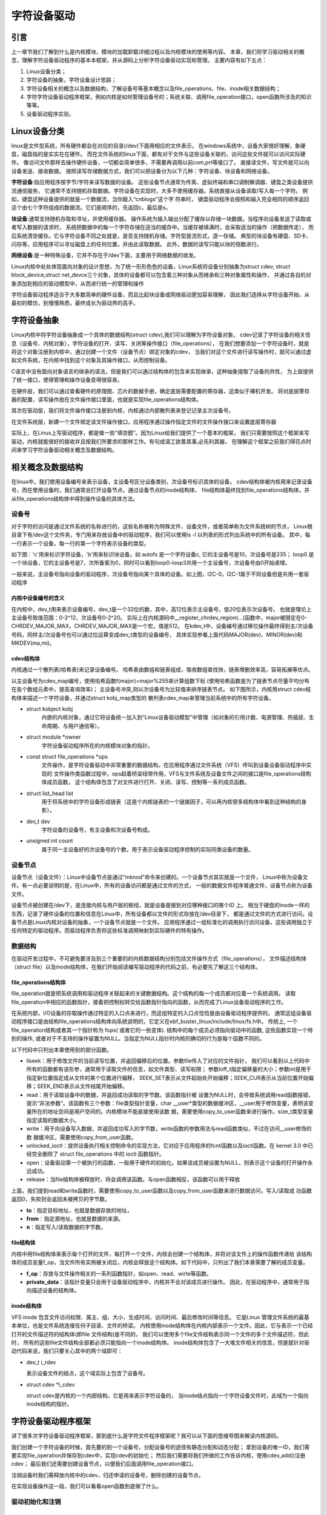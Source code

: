 .. vim: syntax=rst

字符设备驱动
==============================

引言
~~~~~~~~~~~~~~~~~~~~~~~~~~~~~~
上一章节我们了解到什么是内核模块，模块的加载\卸载详细过程以及内核模块的使用等内容。
本章，我们将学习驱动相关的概念，理解字符设备驱动程序的基本本框架，并从源码上分析字符设备驱动实现和管理。
主要内容有如下五点：

1. Linux设备分类；
2. 字符设备的抽象，字符设备设计思路；
3. 字符设备相关的概念以及数据结构，了解设备号等基本概念以及file_operations、file、inode相关数据结构；
4. 字符字符设备驱动程序框架，例如内核是如何管理设备号的；系统关联、调用file_operation接口，open函数所涉及的知识等等。
5. 设备驱动程序实验。



Linux设备分类
~~~~~~~~~~~~~~~~~~~~~~~~~~~~~~
linux是文件型系统，所有硬件都会在对应的目录(/dev)下面用相应的文件表示。
在windows系统中，设备大家很好理解，象硬盘，磁盘指的是实实在在硬件。
而在文件系统的linux下面，都有对于文件与这些设备关联的，访问这些文件就可以访问实际硬件。
像访问文件那样去操作硬件设备，一切都会简单很多，不需要再调用以前com,prt等接口了。
直接读文件，写文件就可以向设备发送、接收数据。 
按照读写存储数据方式，我们可以把设备分为以下几种：字符设备、块设备和网络设备。

**字符设备**:指应用程序按字节/字符来读写数据的设备。
这些设备节点通常为传真、虚拟终端和串口调制解调器、键盘之类设备提供流通信服务，
它通常不支持随机存取数据。字符设备在实现时，大多不使用缓存器。系统直接从设备读取/写入每一个字符。
例如，键盘这种设备提供的就是一个数据流，当你敲入“cnblogs”这个字 符串时，
键盘驱动程序会按照和输入完全相同的顺序返回这个由七个字符组成的数据流。它们是顺序的，先返回c，最后是s。

**块设备**:通常支持随机存取和寻址，并使用缓存器。
操作系统为输入输出分配了缓存以存储一块数据。当程序向设备发送了读取或者写入数据的请求时，
系统把数据中的每一个字符存储在适当的缓存中。当缓存被填满时，会采取适当的操作（把数据传走），
而后系统清空缓存。它与字符设备不同之处就是，是否支持随机存储。字符型是流形式，逐一存储。
典型的块设备有硬盘、SD卡、闪存等，应用程序可以寻址磁盘上的任何位置，并由此读取数据。
此外，数据的读写只能以块的倍数进行。

**网络设备**:是一种特殊设备，它并不存在于/dev下面，主要用于网络数据的收发。

Linux内核中处处体现面向对象的设计思想，为了统一形形色色的设备，Linux系统将设备分别抽象为struct cdev,
struct block_device,struct net_devce三个对象，具体的设备都可以包含着三种对象从而继承和三种对象属性和操作，
并通过各自的对象添加到相应的驱动模型中，从而进行统一的管理和操作

字符设备驱动程序适合于大多数简单的硬件设备，而且比起块设备或网络驱动更加容易理解，
因此我们选择从字符设备开始，从最初的模仿，到慢慢熟悉，最终成长为驱动界的高手。



字符设备抽象
~~~~~~~~~~~~~~~~~~~~~~~~~~~~~~
Linux内核中将字符设备抽象成一个具体的数据结构(struct cdev),我们可以理解为字符设备对象，
cdev记录了字符设备的相关信息（设备号、内核对象），字符设备的打开、读写、关闭等操作接口（file_operations），
在我们想要添加一个字符设备时，就是将这个对象注册到内核中，通过创建一个文件（设备节点）绑定对象的cdev，
当我们对这个文件进行读写操作时，就可以通过虚拟文件系统，在内核中找到这个对象及其操作接口，从而控制设备。

C语言中没有面向对象语言的继承的语法，但是我们可以通过结构体的包含来实现继承，这种抽象提取了设备的共性，
为上层提供了统一接口，使得管理和操作设备变得很容易。

.. image:: media/characprog004.png
   :align: center
   :name: device_number

在硬件层，我们可以通过查看硬件的原理图、芯片的数据手册，确定底层需要配置的寄存器，这类似于裸机开发。
将对底层寄存器的配置，读写操作放在文件操作接口里面，也就是实现file_operations结构体。

其次在驱动层，我们将文件操作接口注册到内核，内核通过内部散列表来登记记录主次设备号。

在文件系统层，新建一个文件绑定该文件操作接口，应用程序通过操作指定文件的文件操作接口来设置底层寄存器

实际上，在Linux上写驱动程序，都是做一些“填空题”。因为Linux给我们提供了一个基本的框架，
我们只需要按照这个框架来写驱动，内核就能很好的接收并且按我们所要求的那样工作。有句成语工欲善其事,必先利其器，
在理解这个框架之前我们得花点时间来学习字符设备驱动相关概念及数据结构。



相关概念及数据结构
~~~~~~~~~~~~~~~~~~~~~~~~~~~~~~
在linux中，我们使用设备编号来表示设备，主设备号区分设备类别，次设备号标识具体的设备。
cdev结构体被内核用来记录设备号，而在使用设备时，我们通常会打开设备节点，通过设备节点的inode结构体、
file结构体最终找到file_operations结构体，并从file_operations结构体中得到操作设备的具体方法。


设备号
------------------------------
对于字符的访问是通过文件系统的名称进行的，这些名称被称为特殊文件、设备文件，或者简单称为文件系统树的节点，
Linux根目录下有/dev这个文件夹，专门用来存放设备中的驱动程序，我们可以使用ls -l 以列表的形式列出系统中的所有设备。
其中，每一行表示一个设备，每一行的第一个字符表示设备的类型。

如下图：'c'用来标识字符设备，'b'用来标识块设备。如 autofs 是一个字符设备c, 它的主设备号是10，次设备号是235；
loop0 是一个块设备，它的主设备号是7，次所备案为0，同时可以看到loop0-loop3共用一个主设备号，次设备号由0开始递增。

.. image:: media/device_number.png
   :align: center
   :name: device_number

一般来说，主设备号指向设备的驱动程序，次设备号指向某个具体的设备。如上图，I2C-0，I2C-1属于不同设备但是共用一套驱动程序

内核中设备编号的含义
^^^^^^^^^^^^^^^^^^^^^^^^^^^^^^
在内核中，dev_t用来表示设备编号，dev_t是一个32位的数，其中，高12位表示主设备号，低20位表示次设备号。
也就是理论上主设备号取值范围：0-2^12，次设备号0-2^20。
实际上在内核源码中__register_chrdev_region(...)函数中，major被限定在0-CHRDEV_MAJOR_MAX，CHRDEV_MAJOR_MAX是一个宏，值是512。
在kdev_t中，设备编号通过移位操作最终得到主/次设备号码，同样主/次设备号也可以通过位运算变成dev_t类型的设备编号，
具体实现参看上面代码MAJOR(dev)、MINOR(dev)和MKDEV(ma,mi)。

.. code-block:: c
   :caption: ebf-buster-linux/include/types.h
   :linenos:

   typedef u32 __kernel_dev_t;

   typedef __kernel_dev_t		dev_t;

.. code-block:: c
   :caption: ebf-buster-linux/include/linux/kdev_t.h
   :linenos:

   #define MINORBITS	20
   #define MINORMASK	((1U << MINORBITS) - 1)

   #define MAJOR(dev)	((unsigned int) ((dev) >> MINORBITS))
   #define MINOR(dev)	((unsigned int) ((dev) & MINORMASK))
   #define MKDEV(ma,mi)	(((ma) << MINORBITS) | (mi))

cdev结构体
^^^^^^^^^^^^^^^^^^^^^^^^^^^^^^
内核通过一个散列表(哈希表)来记录设备编号。
哈希表由数组和链表组成，吸收数组查找快，链表增删效率高，容易拓展等优点。

以主设备号为cdev_map编号，使用哈希函数f(major)=major%255来计算组数下标
(使用哈希函数是为了链表节点尽量平均分布在各个数组元素中，提高查询效率)；
主设备号冲突,则以次设备号为比较值来排序链表节点。
如下图所示，内核用struct cdev结构体来描述一个字符设备，并通过struct kobj_map类型的
散列表cdev_map来管理当前系统中的所有字符设备。

.. image:: media/charac004.jpg
   :align: center
   :name: 字符设备散列表

.. code-block:: c
   :caption: cdev结构体（位于 ebf-busrer-linux/include/linux/cdev.h）
   :linenos:

   struct cdev {
      struct kobject kobj;
      struct module *owner;
      const struct file_operations *ops;
      struct list_head list;
      dev_t dev;
      unsigned int count;
   };

- struct kobject kobj
   内嵌的内核对象，通过它将设备统一加入到“Linux设备驱动模型”中管理（如对象的引用计数、电源管理、热插拔、生命周期、与用户通信等）。
- struct module \*owner
   字符设备驱动程序所在的内核模块对象的指针。
- const struct file_operations \*ops
   文件操作，是字符设备驱动中非常重要的数据结构，在应用程序通过文件系统（VFS）呼叫到设备设备驱动程序中实现的
   文件操作类函数过程中，ops起着桥梁纽带作用，VFS与文件系统及设备文件之间的接口是file_operations结构体成员函数，
   这个结构体包含了对文件进行打开、关闭、读写、控制等一系列成员函数。
- struct list_head list
   用于将系统中的字符设备形成链表（这是个内核链表的一个链接因子，可以再内核很多结构体中看到这种结构的身影）。
- dev_t dev
   字符设备的设备号，有主设备和次设备号构成。
- unsigned int count
   属于同一主设备好的次设备号的个数，用于表示设备驱动程序控制的实际同类设备的数量。


设备节点
------------------------------
设备节点（设备文件）：Linux中设备节点是通过“mknod”命令来创建的。一个设备节点其实就是一个文件，
Linux中称为设备文件。有一点必要说明的是，在Linux中，所有的设备访问都是通过文件的方式，
一般的数据文件程序普通文件，设备节点称为设备文件。

设备节点被创建在/dev下，是连接内核与用户层的枢纽，就是设备是接到对应哪种接口的哪个ID 上。 
相当于硬盘的inode一样的东西，记录了硬件设备的位置和信息在Linux中，所有设备都以文件的形式存放在/dev目录下，
都是通过文件的方式进行访问，设备节点是Linux内核对设备的抽象，一个设备节点就是一个文件。
应用程序通过一组标准化的调用执行访问设备，这些调用独立于任何特定的驱动程序。而驱动程序负责将这些标准调用映射到实际硬件的特有操作。


数据结构
------------------------------
在驱动开发过程中，不可避免要涉及到三个重要的的内核数据结构分别包括文件操作方式（file_operations），
文件描述结构体（struct file）以及inode结构体，在我们开始阅读编写驱动程序的代码之前，有必要先了解这三个结构体。

file_operations结构体
^^^^^^^^^^^^^^^^^^^^^^^^^^^^^^
file_operation就是把系统调用和驱动程序关联起来的关键数据结构。这个结构的每一个成员都对应着一个系统调用。
读取file_operation中相应的函数指针，接着把控制权转交给函数指针指向的函数，从而完成了Linux设备驱动程序的工作。

.. image:: media/characprog002.png
   :align: center
   :name: 字符设备散列表

在系统内部，I/O设备的存取操作通过特定的入口点来进行，而这组特定的入口点恰恰是由设备驱动程序提供的。
通常这组设备驱动程序接口是由结构file_operations结构体向系统说明的，它定义在ebf_buster_linux/include/linux/fs.h中。
传统上, 一个file_operation结构或者其一个指针称为 fops( 或者它的一些变体). 结构中的每个成员必须指向驱动中的函数,
这些函数实现一个特别的操作, 或者对于不支持的操作留置为NULL。当指定为NULL指针时内核的确切的行为是每个函数不同的。

以下代码中只列出本章使用到的部分函数。

.. code-block:: c
   :caption: file_operations结构体（位于 ebf-busrer-linux/include/linux/fs.h）
   :linenos:

   struct file_operations {
      struct module *owner;
      loff_t (*llseek) (struct file *, loff_t, int);
      ssize_t (*read) (struct file *, char __user *, size_t, loff_t *);
      ssize_t (*write) (struct file *, const char __user *, size_t, loff_t *);
      long (*unlocked_ioctl) (struct file *, unsigned int, unsigned long);
      int (*open) (struct inode *, struct file *)
      int (*release) (struct inode *, struct file *);
   };

-  llseek：用于修改文件的当前读写位置，并返回偏移后的位置。参数file传入了对应的文件指针，
   我们可以看到以上代码中所有的函数都有该形参，通常用于读取文件的信息，如文件类型、读写权限；
   参数loff_t指定偏移量的大小；参数int是用于指定新位置指定成从文件的某个位置进行偏移，
   SEEK_SET表示从文件起始处开始偏移；SEEK_CUR表示从当前位置开始偏移；SEEK_END表示从文件结尾开始偏移。

-  read：用于读取设备中的数据，并返回成功读取的字节数。该函数指针被
   设置为NULL时，会导致系统调用read函数报错，提示“非法参数”。该函数有三个参数：file类型指针变量，char
   __user*类型的数据缓冲区，__user用于修饰变量，表明该变量所在的地址空间是用户空间的。内核模块不能直接使用该数
   据，需要使用copy_to_user函数来进行操作。size_t类型变量指定读取的数据大小。

-  write：用于向设备写入数据，并返回成功写入的字节数，write函数的参数用法与read函数类似，不过在访问__user修饰的数
   据缓冲区，需要使用copy_from_user函数。

-  unlocked_ioctl：提供设备执行相关控制命令的实现方法，它对应于应用程序的fcntl函数以及ioctl函数。在 kernel 3.0 中已
   经完全删除了 struct file_operations 中的 ioctl 函数指针。

-  open：设备驱动第一个被执行的函数，一般用于硬件的初始化。如果该成员被设置为NULL，则表示这个设备的打开操作永远成功。

-  release：当file结构体被释放时，将会调用该函数。与open函数相反，该函数可以用于释放

上面，我们提到read和write函数时，需要使用copy_to_user函数以及copy_from_user函数来进行数据访问，写入/读取成
功函数返回0，失败则会返回未被拷贝的字节数。

.. code-block:: c
   :caption: copy_to_user和copy_from_user函数（位于 ebf-busrer-linux/include/asm-generic/uaccess.h）
   :linenos:

   static inline long copy_from_user(void *to,
   const void __user * from, unsigned long n)
   static inline long copy_to_user(void __user *to,
   const void *from, unsigned long n)

-  **to**：指定目标地址，也就是数据存放的地址，
-  **from**：指定源地址，也就是数据的来源。
-  **n**：指定写入/读取数据的字节数。

file结构体
^^^^^^^^^^^^^^^^^^^^^^^^^^^^^^
内核中用file结构体来表示每个打开的文件，每打开一个文件，内核会创建一个结构体，并将对该文件上的操作函数传递给
该结构体的成员变量f_op，当文件所有实例被关闭后，内核会释放这个结构体。如下代码中，只列出了我们本章需要了解的成员变量。

.. code-block:: c
   :caption: file结构体（位于 ebf-busrer-linux/include/fs.h）
   :linenos:

   struct file {
   const struct file_operations *f_op;
   /* needed for tty driver, and maybe others */
   void *private_data;
   };

-  **f_op**：存放与文件操作相关的一系列函数指针，如open、read、wirte等函数。
-  **private_data**：该指针变量只会用于设备驱动程序中，内核并不会对该成员进行操作。
   因此，在驱动程序中，通常用于指向描述设备的结构体。

inode结构体
^^^^^^^^^^^^^^^^^^^^^^^^^^^^^^
VFS inode 包含文件访问权限、属主、组、大小、生成时间、访问时间、最后修改时间等信息。
它是Linux 管理文件系统的最基本单位，也是文件系统连接任何子目录、文件的桥梁。
内核使用inode结构体在内核内部表示一个文件。因此，它与表示一个已经打开的文件描述符的结构体(即file 文件结构)是不同的，
我们可以使用多个file文件结构表示同一个文件的多个文件描述符，但此时，
所有的这些file文件结构全部都必须只能指向一个inode结构体。
inode结构体包含了一大堆文件相关的信息，但是就针对驱动代码来说，我们只要关心其中的两个域即可：

- dev_t i_rdev

  表示设备文件的结点，这个域实际上包含了设备号。

- struct cdev \*i_cdev

  struct cdev是内核的一个内部结构，它是用来表示字符设备的，
  当inode结点指向一个字符设备文件时，此域为一个指向inode结构的指针。



字符设备驱动程序框架
~~~~~~~~~~~~~~~~~~~~~~~~~~~~~~
讲了很多次字符设备驱动程序框架，那到底什么是字符文件程序框架呢？我可以从下面的思维导图来解读内核源码。

.. image:: media/characprog001.png
   :align: center
   :alt: 字符设备散列表

我们创建一个字符设备的时候，首先要的到一个设备号，分配设备号的途径有静态分配和动态分配；
拿到设备的唯一ID，我们需要实现file_operation并保存到cdev中，实现cdev的初始化；
然后我们需要将我们所做的工作告诉内核，使用cdev_add()注册cdev；
最后我们还需要创建设备节点，以便我们后面调用file_operation接口。

注销设备时我们需释放内核中的cdev，归还申请的设备号，删除创建的设备节点。

在实现设备操作这一段，我们可以看看open函数到底做了什么。


驱动初始化和注销
------------------------------
设备号的申请和归还
^^^^^^^^^^^^^^^^^^^^^^^^^^^^^^
Linux内核提供了两种方式来定义字符设备，如下所示。

.. code-block:: c
   :caption: 定义字符设备
   :linenos:

   //第一种方式
   static struct cdev chrdev;
   //第二种方式
   struct cdev *cdev_alloc(void);

第一种方式，就是我们常见的变量定义；第二种方式，是内核提供的动态分配方式，调用该函数之
后，会返回一个struct cdev类型的指针，用于描述字符设备。

从内核中移除某个字符设备，则需要调用cdev_del函数，如下所示。

.. code-block:: c
   :caption: cdev_del函数
   :linenos:

   void cdev_del(struct cdev *p)

该函数需要将我们的字符设备结构体的地址作为实参传递进去，就可以从内核中移除该字符设备了。

**register_chrdev_region函数**

register_chrdev_region函数用于静态地为一个字符设备申请一个或多个设备编号。该函数在分配
成功时，会返回0；失败则会返回相应的错误码，函数原型如下所示。

.. code-block:: c
   :caption: register_chrdev_region函数原型
   :linenos:

   int register_chrdev_region(dev_t from, unsigned count, const char *name)

参数说明：

-  **from**：dev_t类型的变量，用于指定字符设备的起始设备号，如果要注册的设备号已经被其他的设备注册了，那么就会导致注册失败。
-  **count**：指定要申请的设备号个数，count的值不可以太大，否则会与下一个主设备号重叠。
-  **name**：用于指定该设备的名称，我们可以在/proc/devices中看到该设备。

register_chrdev_region函数使用时需要指定一个设备编号， Linux内核为我们提供了生成设备号的宏定义MKDEV，
用于将主设备号和次设备号合成一个设备号，主设备可以通过查阅内核源码的Documentation/devices.txt文件，
而次设备号通常是从编号0开始。除此之外，内核还提供了另外两个宏定义MAJOR和MINOR，
可以根据设备的设备号来获取设备的主设备号和次设备号。

.. code-block:: c
   :caption: 合成设备号MKDEV（位于 ebf-busrer-linux/include/linux/kdev_t.h）
   :linenos:

   #define MINORBITS 20
   #define MINORMASK ((1U << MINORBITS) - 1)
   #define MAJOR(dev) ((unsigned int) ((dev) >> MINORBITS))
   #define MINOR(dev) ((unsigned int) ((dev) & MINORMASK))
   #define MKDEV(ma,mi) (((ma) << MINORBITS) \| (mi))

**alloc_chrdev_region函数**

使用register_chrdev_region函数时，都需要去查阅内核源码的Documentation/devices.txt文件，
这就十分不方便。因此，内核又为我们提供了一种能够动态分配设备编号的方式：alloc_chrdev_region。

调用alloc_chrdev_region函数，内核会自动分配给我们一个尚未使用的主设备号。
我们可以通过命令“cat /proc/devices”查询内核分配的主设备号。

.. code-block:: c
   :caption: alloc_chrdev_region函数原型
   :linenos:

   int alloc_chrdev_region(dev_t *dev, unsigned baseminor, unsigned count, const char *name)

参数说明如下：

-  **dev**：指向dev_t类型数据的指针变量，用于存放分配到的设备编号的起始值；
-  **baseminor**：次设备号的起始值，通常情况下，设置为0；
-  **count、name**：同register_chrdev_region类型，用于指定需要分配的设备编号的个数以及设备的名称。

**unregister_chrdev_region函数**

当我们删除字符设备时候，我们需要把分配的设备编号交还给内核，对于使用register_chrdev_region函数
以及alloc_chrdev_region函数分配得到的设备编号，可以使用unregister_chrdev_region函数实现该功能。

.. code-block:: c
   :caption: unregister_chrdev_region函数（位于ebf-busrer-linux/fs/char_dev.c）
   :linenos:

   void unregister_chrdev_region(dev_t from, unsigned count)

-  **from**：指定需要注销的字符设备的设备编号起始值，我们一般将定义的dev_t变量作为实参。
-  **count**：指定需要注销的字符设备编号的个数，该值应与申请函数的count值相等，通常采用宏定义进行管理。

**register_chrdev函数**

除了上述的两种，内核还提供了register_chrdev函数用于分配设备号。该函数是一个内联函数，它不
仅支持静态申请设备号，也支持动态申请设备号，并将主设备号返回，函数原型如下所示。

.. code-block:: c
   :caption: register_chrdev函数原型（位于 ebf-busrer-linux/include/linux/fs.h文件）
   :linenos:

   static inline int register_chrdev(unsigned int major, const char *name,
   const struct file_operations *fops)
   {
      return __register_chrdev(major, 0, 256, name, fops);
   }

参数说明：

-  **major**：用于指定要申请的字符设备的主设备号，等价于register_chrdev_region函数，当设置为0时，内核会自动分配一个未使用的主设备号。
-  **name**：用于指定字符设备的名称
-  **fops**：用于操作该设备的函数接口指针。

我们从以上代码中可以看到，使用register_chrdev函数向内核申请设备号，同一类字
符设备（即主设备号相同），会在内核中申请了256个，通常情况下，我们不需要用到这么多个设备，这就造成了极大的资源浪费。

**unregister_chrdev函数**

使用register函数申请的设备号，则应该使用unregister_chrdev函数进行注销。

.. code-block:: c
   :caption: unregister_chrdev函数（位于ebf-busrer-linux/include/linux/fs.h）
   :linenos:

   static inline void unregister_chrdev(unsigned int major, const char *name)
   {
   __unregister_chrdev(major, 0, 256, name);
   }

-  **major**：指定需要释放的字符设备的主设备号，一般使用register_chrdev函数的返回值作为实参。
-  **name**：执行需要释放的字符设备的名称。

初始化cdev
^^^^^^^^^^^^^^^^^^^^^^^^^^^^^^
前面我们已经提到过了，编写一个字符设备最重要的事情，就是要实现file_operations这个结构体中的函数。
实现之后，如何将该结构体与我们的字符设备结构体相关联呢？内核提供了cdev_init函数，来实现这个过程。

.. code-block:: c
   :caption: cdev_init函数（位于 ebf-busrer-linux/fs/char_dev.c）
   :linenos:

   void cdev_init(struct cdev *cdev, const struct file_operations *fops)

-  **cdev**：struct cdev类型的指针变量，指向需要关联的字符设备结构体；
-  **fops**：file_operations类型的结构体指针变量，一般将实现操作该设备的结构体file_operations结构体作为实参。

.. image:: media/characprog003.png
   :align: center
   :name: file_operations的实现

设备注册和注销
------------------------------
cdev_add函数用于向内核的cdev_map散列表添加一个新的字符设备，如下所示。

.. code-block:: c
   :caption: cdev_add函数（位于 ebf-busrer-linux/fs/char_dev.c）
   :linenos:

   int cdev_add(struct cdev *p, dev_t dev, unsigned count)

-  **p**：struct cdev类型的指针，用于指定需要添加的字符设备；
-  **dev**：dev_t类型变量，用于指定设备的起始编号；
-  **count**：指定注册多少个设备。


从系统中删除cdev，cdev设备将无法再打开，但任何已经打开的cdev将保持不变，
即使在cdev_del返回后，它们的FOP仍然可以调用。

.. code-block:: c
   :caption: cdev_del函数（位于 ebf-busrer-linux/fs/char_dev.c）
   :linenos:
   
   void cdev_del(struct cdev *p)

-  **p**：struct cdev类型的指针，用于指定需要删除的字符设备；

设备节点的创建和销毁
------------------------------
创建一个设备并将其注册到文件系统

.. code-block:: c
   :caption: device_create函数（位于 ebf-busrer-linux/drivers/base/core.c）
   :linenos:

   struct device *device_create(struct class *class, struct device *parent,
               dev_t devt, void *drvdata, const char *fmt, ...)

-  **class**：指向这个设备应该注册到的struct类的指针；
-  **parent**：指向此新设备的父结构设备（如果有）的指针；
-  **devt**：要添加的char设备的开发；
-  **drvdata**：要添加到设备进行回调的数据；
-  **fmt**：输入设备名称。

删除使用device_create函数创建的设备

.. code-block:: c
   :caption: device_destroy函数（位于 ebf-busrer-linux/drivers/base/core.c）
   :linenos:

   void device_destroy(struct class *class, dev_t devt)

-  **class**：指向注册此设备的struct类的指针；
-  **devt**：以前注册的设备的开发；

除了使用代码创建设备节点，还可以使用mknod命令创建设备节点。

用法：mknod 设备名 设备类型 主设备号 次设备号

当类型为"p"时可不指定主设备号和次设备号，否则它们是必须指定的。
如果主设备号和次设备号以"0x"或"0X"开头，它们会被视作十六进制数来解析；如果以"0"开头，则被视作八进制数；
其余情况下被视作十进制数。可用的类型包括：

- b      创建(有缓冲的)区块特殊文件
- c, u   创建(没有缓冲的)字符特殊文件
- p      创建先进先出(FIFO)特殊文件

如：mkmod /dev/test c 2 0

创建一个字符设备/dev/test，其主设备号为2，次设备号为0。

.. image:: media/characprog005.png
   :align: center
   :name: open函数的执行过程

当我们使用上述命令，创建了一个字符设备文件时，实际上就是创建了一个设备节点inode结构体，
并且将该设备的设备编号记录在成员i_rdev，将成员f_op指针指向了def_chr_fops结构体。
这就是mknod负责的工作内容，具体代码见如下。

.. code-block:: c
   :caption: mknod调用关系 (位于 ebf-busrer-linux/mm/shmem.c)
   :linenos:

   static struct inode *shmem_get_inode(struct super_block *sb, const struct inode *dir,
   umode_t mode, dev_t dev, unsigned long flags)
   {
      inode = new_inode(sb);
      if (inode) {
         ......
         switch (mode & S_IFMT) {
            default:
            inode->i_op = &shmem_special_inode_operations;
            init_special_inode(inode, mode, dev);
            break;
            ......
         }
      } else
      shmem_free_inode(sb);
      return inode;
   }

mknod命令最终执行init_special_inode函数

.. code-block:: c
   :caption: init_special_inode函数（位于 ebf-busrer-linux/fs/inode.c）
   :linenos:

   void init_special_inode(struct inode *inode, umode_t mode, dev_t rdev)
   {
      inode->i_mode = mode;
      if (S_ISCHR(mode)) {
         inode->i_fop = &def_chr_fops;
         inode->i_rdev = rdev;
      } else if (S_ISBLK(mode)) {
         inode->i_fop = &def_blk_fops;
         inode->i_rdev = rdev;
      } else if (S_ISFIFO(mode))
         inode->i_fop = &pipefifo_fops;
      else if (S_ISSOCK(mode))
         ;	/* leave it no_open_fops */
      else
         printk(KERN_DEBUG "init_special_inode: bogus i_mode (%o) for"
               " inode %s:%lu\n", mode, inode->i_sb->s_id,
               inode->i_ino);
   }

判断文件的inode类型，如果是字符设备类型，则把def_chr_fops作为该文件的操作接口，并把设备号记录在inode->i_rdev。
inode上的file_operation并不是自己构造的file_operation，而是字符设备通用的def_chr_fops，
那么自己构建的file_operation等在应用程序调用open函数之后，才会绑定在文件上。接下来我们再看open函数到底做了什么。

open函数到底做了什么
~~~~~~~~~~~~~~~~~~~~~~~~~~~~~~
使用设备之前我们通常都需要调用open函数，这个函数一般用于设备专有数据的初始化，申请相关资源及进行设备的初始化等工作，
对于简单的设备而言，open函数可以不做具体的工作，你在应用层通过系统调用open打开设备时，
如果打开正常，就会得到该设备的文件描述符，之后，我们就可以通过该描述符对设备进行read和write等操作；
open函数到底做了些什么工作？下图中列出了open函数执行的大致过程。

.. image:: media/character_ready014.png
   :align: center
   :name: open函数的执行过程

户空间使用open()系统调用函数打开一个字符设备时(int fd = open("dev/xxx", O_RDWR))大致有以下过程：
   - 在虚拟文件系统VFS中的查找对应与字符设备对应 struct inode节点
   - 遍历散列表cdev_map，根据inod节点中的 cdev_t设备号找到cdev对象
   - 创建struct file对象（系统采用一个数组来管理一个进程中的多个被打开的设备，每个文件秒速符作为数组下标标识了一个设备对象）
   - 初始化struct file对象，将 struct file对象中的 file_operations成员指向 struct cdev对象中的 file_operations成员（file->fops =  cdev->fops）
   - 回调file->fops->open函数

我们使用的open函数在内核中对应的是sys_open函数，sys_open函数又会调用do_sys_open函数。在do_sys_open函数中，
首先调用函数get_unused_fd_flags来获取一个未被使用的文件描述符fd，该文件描述符就是我们最终通过open函数得到的值。
紧接着，又调用了do_filp_open函数，该函数通过调用函数get_empty_filp得到一个新的file结构体，之后的代码做了许多复杂的工作，
如解析文件路径，查找该文件的文件节点inode等，直接来到了函数do_dentry_open函数，如下所示。

.. code-block:: c
   :caption: do_dentry_open函数（位于 ebf-busrer-linux/fs/open.c）
   :linenos:

   static int do_dentry_open(struct file *f,struct inode *inode,int (*open)(struct inode *, struct file *),const struct cred *cred)
   {
      ……
      f->f_op = fops_get(inode->i_fop);
      ……
      if (!open)
      open = f->f_op->open;
      if (open) {
         error = open(inode, f);
         if (error)
         goto cleanup_all;
      }
      ……
   }

以上代码中使用fops_get函数来获取该文件节点inode的成员变量i_fop，在上图中我们使用mknod创建字符设备文件时，
将def_chr_fops结构体赋值给了该设备文件inode的i_fop成员。到了这里，我们新建的file结构体的成员f_op就指向了def_chr_fops。

.. code-block:: c
   :caption: def_chr_fops结构体（位于 ebf-busrer-linux/fs/char_dev.c）
   :linenos:

   const struct file_operations def_chr_fops = {
      .open = chrdev_open,
      .llseek = noop_llseek,
   };

最终，会执行def_chr_fops中的open函数，也就是chrdev_open函数，可以理解为一个字符设备的通用初始化函数，根据字符设备的设备号，
找到相应的字符设备，从而得到操作该设备的方法，代码实现如下。

.. image:: media/charac003.jpg
   :align: center
   :name: 操作该设备的的方法

.. code-block:: c
   :caption: chrdev_open函数（位于ebf-busrer-linux/fs/char_dev.c）
   :linenos:

   static int chrdev_open(struct inode *inode, struct file *filp)
   {
      const struct file_operations *fops;
      struct cdev *p;
      struct cdev *new = NULL;
      int ret = 0;
      spin_lock(&cdev_lock);
      p = inode->i_cdev;
      if (!p) {
         struct kobject *kobj;
         int idx;
         spin_unlock(&cdev_lock);
         kobj = kobj_lookup(cdev_map, inode->i_rdev, &idx);
         if (!kobj)
            return -ENXIO;
         new = container_of(kobj, struct cdev, kobj);
         spin_lock(&cdev_lock);
         /* Check i_cdev again in case somebody beat us to it while
         we dropped the lock.
         */
         p = inode->i_cdev;
         if (!p) {
            inode->i_cdev = p = new;
            list_add(&inode->i_devices, &p->list);
            new = NULL;
         } else if (!cdev_get(p))
            ret = -ENXIO;
      } else if (!cdev_get(p))
         ret = -ENXIO;
      spin_unlock(&cdev_lock);
      cdev_put(new);
      if (ret)
         return ret;

      ret = -ENXIO;
      fops = fops_get(p->ops);
      if (!fops)
      goto out_cdev_put;

      replace_fops(filp, fops);
      if (filp->f_op->open) {
         ret = filp->f_op->open(inode, filp);
         if (ret)
         goto out_cdev_put;
      }

      return 0;

      out_cdev_put:
      cdev_put(p);
      return ret;
   }

在Linux内核中，使用结构体cdev来描述一个字符设备。在以上代码中，inode->i_rdev中保存了字符设备的设备编号，
通过函数kobj_lookup函数便可以找到该设备文件cdev结构体的kobj成员，再通过函数container_of便可以得到该字符设备对应的结构体cdev。
函数container_of的作用就是通过一个结构变量中一个成员的地址找到这个结构体变量的首地址。同时，
将cdev结构体记录到文件节点inode中的i_cdev，便于下次打开该文件。继续阅读代码，我们可以发现，
函数chrdev_open最终将该文件结构体file的成员f_op替换成了cdev对应的ops成员，并执行ops结构体中的open函数。

最后，调用上图的fd_install函数，完成文件描述符和文件结构体file的关联，之后我们使用对该文件描述符fd调用read、write函数，
最终都会调用file结构体对应的函数，实际上也就是调用cdev结构体中ops结构体内的相关函数。

总结一下整个过程，当我们使用open函数，打开设备文件时，会根据该设备的文件的设备号找到相应的设备结构体，
从而得到了操作该设备的方法。也就是说如果我们要添加一个新设备的话，我们需要提供一个设备号，
一个设备结构体以及操作该设备的方法（file_operations结构体）。接下来，我们将介绍以上的三个内容。



字符设备驱动程序实验
~~~~~~~~~~~~~~~~~~~~~~~~~~~~~~
结合前面所有的知识点，首先，字符设备驱动程序是以内核模块的形式存在的，因此，使用内核
模块的程序框架是毫无疑问的。紧接着，我们要向系统注册一个新的字符设备，需要这几样东西：字符
设备结构体cdev，设备编号devno，以及最最最重要的操作方式结构体file_operations。

下面，我们开始编写我们自己的字符设备驱动程序。

**本章的示例代码目录为：base_code/linux_driver/EmbedCharDev/CharDev/**

内核模块框架
------------------------------
既然我们的设备程序是以内核模块的方式存在的，那么就需要先写出一个基本的内核框架，见如下所示。

.. code-block:: c
   :caption: 内核模块加载函数（位于../base_code/linux_driver/EmbedCharDev/CharDev/chrdev.c）
   :linenos:

   #define DEV_NAME "EmbedCharDev"
   #define DEV_CNT (1)
   #define BUFF_SIZE 128
   //定义字符设备的设备号
   static dev_t devno;
   //定义字符设备结构体chr_dev
   static struct cdev chr_dev;
   static int __init chrdev_init(void)
   {
      int ret = 0;
      printk("chrdev init\n");
      //第一步
      //采用动态分配的方式，获取设备编号，次设备号为0，
      //设备名称为EmbedCharDev，可通过命令cat /proc/devices查看
      //DEV_CNT为1，当前只申请一个设备编号
      ret = alloc_chrdev_region(&devno, 0, DEV_CNT, DEV_NAME);
      if (ret < 0) {
      printk("fail to alloc devno\n");
      goto alloc_err;
    }
    //第二步
    //关联字符设备结构体cdev与文件操作结构体file_operations
    cdev_init(&chr_dev, &chr_dev_fops);
    //第三步
    //添加设备至cdev_map散列表中
    ret = cdev_add(&chr_dev, devno, DEV_CNT);
    if (ret < 0) {
      printk("fail to add cdev\n");
      goto add_err;
    }
    return 0;
   
    add_err:
    //添加设备失败时，需要注销设备号
    unregister_chrdev_region(devno, DEV_CNT);
    alloc_err:
    return ret;
    }
    module_init(chrdev_init);

在模块的加载函数中，以上代码的使用动态分配(alloc_chrdev_region)的方式来获取设备号，指定设备的名称为“EmbedCharDev”，只申请一个设备号，并且次设备号为0。
这里使用C语言的goto语法，当获取失败时，直接返回对应的错误码。成功获取到设备号之后，我们还缺字符设备结构体以及文件的操作方式。
以上代码中使用定义变量的方式定义了一个字符设备结构体chr_dev，调用cdev_init函数将chr_dev结构体和文件操作结构体相关联，该结构体的具体实现下节见分晓。
到这里，我们的字符设备就已经编写完毕。最后我们只需要调用cdev_add函数将我们的字符设备添加到字符设备管理列表cdev_map即可。
此处也使用了goto语法，当添加设备失败的话，需要将申请的设备号注销掉，要养成一个好习惯，不要“占着茅坑不拉屎”。

模块的卸载函数就相对简单一下，只需要完成注销设备号，以及移除字符设备，如下所示。

.. code-block:: c
   :caption: 内核模块卸载函数（位于../base_code/linux_driver/EmbedCharDev/CharDev/chrdev.c）
   :linenos:

   static void __exit chrdev_exit(void)
   {
   printk("chrdev exit\n");
   unregister_chrdev_region(devno, DEV_CNT);
   cdev_del(&chr_dev);
   }
   module_exit(chrdev_exit);


文件操作方式的实现
------------------------------
下面，我们开始实现字符设备最重要的部分：文件操作方式结构体file_operations，见如下所示。

.. code-block:: c
   :caption: file_operations结构体（位于../base_code/linux_driver/EmbedCharDev/CharDev/chrdev.c）
   :linenos:

   #define BUFF_SIZE 128
   //数据缓冲区
   static char vbuf[BUFF_SIZE];
   static struct file_operations chr_dev_fops = {
      .owner = THIS_MODULE,
      .open = chr_dev_open,
      .release = chr_dev_release,
      .write = chr_dev_write,
      .read = chr_dev_read,
    };

由于这个字符设备是一个虚拟的设备，与硬件并没有什么关联，因此，open函数与release直接返回0即可，我们重点
关注write以及read函数的实现。

.. code-block:: c
   :caption: chr_dev_open函数与chr_dev_release函数（位于../base_code/linux_driver/EmbedCharDev/CharDev/chrdev.c）
   :linenos:

   static int chr_dev_open(struct inode *inode, struct file *filp)
   {
      printk("\nopen\n");
      return 0;
   }
   static int chr_dev_release(struct inode *inode, struct file *filp)
   {
      printk("\nrelease\n");
      return 0;
    }

我们在open函数与release函数中打印相关的调试信息，如上方代码所示。

.. code-block:: c
   :caption: chr_dev_write函数（位于../base_code/linux_driver/EmbedCharDev/CharDev/chrdev.c）
   :linenos:

   static ssize_t chr_dev_write(struct file *filp, const char __user * buf, size_t count, loff_t *ppos)
   {
      unsigned long p = *ppos;
      int ret;
      int tmp = count ;
      if (p > BUFF_SIZE)
         return 0;
      if (tmp > BUFF_SIZE - p)
         tmp = BUFF_SIZE - p;
      ret = copy_from_user(vbuf, buf, tmp);
      *ppos += tmp;
      return tmp;
   }

当我们的应用程序调用write函数，最终就调用我们的chr_dev_write函数。在该函数中，变量p记录了当前文件的读写位置，
如果超过了数据缓冲区的大小（128字节）的话，直接返回0。并且如果要读写的数据个数超过了数据缓冲区剩余的内容的话，则只读取剩余的内容。
使用copy_from_user从用户空间拷贝tmp个字节的数据到数据缓冲区中，同时让文件的读写位置偏移同样的字节数。

.. code-block:: c
   :caption: chr_dev_read函数（位于../base_code/linux_driver/EmbedCharDev/CharDev/chrdev.c）
   :linenos:

   static ssize_t chr_dev_read(struct file *filp, char __user * buf, size_t count, loff_t *ppos)
   {
      unsigned long p = *ppos;
      int ret;
      int tmp = count ;
      if (p >= BUFF_SIZE)
      return 0;
      if (tmp > BUFF_SIZE - p)
         tmp = BUFF_SIZE - p;
      ret = copy_to_user(buf, vbuf+p, tmp);
      *ppos +=tmp;
      return tmp;
   }

同样的，当我们应用程序调用read函数，则会执行chr_dev_read函数的内容。该函数的实现与chr_dev_write函数类似，区别在于，
使用copy_to_user从数据缓冲区拷贝tmp个字节的数据到用户空间中。


应用程序验证
------------------------------

.. code-block:: sh
   :caption: Makefile(位于../base_code/linux_driver/EmbedCharDev/CharDev/Makefile)
   :language: makefile
   :linenos:   
   
   KERNEL_DIR=../ebf-buster-linux/build_image/build
   ARCH=arm
   CROSS_COMPILE=arm-linux-gnueabihf-
   export  ARCH  CROSS_COMPILE

   obj-m := chrdev.o
   all:
   $(MAKE) -C $(KERNEL_DIR) M=$(CURDIR) modules
   .PHONY:clean
   clean:
    $(MAKE) -C $(KERNEL_DIR) M=$(CURDIR) clean

编写Makefile，执行make，生成的chrdev.ko文件和驱动测试程序chrdev_test，
通过nfs网络文件系统或者scp，将文件拷贝到开发板。执行以下命令：

sudo insmod chrdev.ko

cat /proc/devices

.. image:: media/charac007.png
   :align: center
   :name: 未找到图片07|

我们从/proc/devices文件中，可以看到我们注册的字符设备EmbedCharDev的主设备号为244。

mknod /dev/chrdev c 244 0

使用mknod命令来创建一个新的设备chrdev，见下图。

.. image:: media/charac008.png
   :align: center
   :name: 未找到图片08|

下面，我们开始编写应用程序，来读写我们的字符设备，如下所示。

.. code-block:: c
   :caption: main.c函数（位于../base_code/linux_driver/EmbedCharDev/CharDev/main.c）
   :linenos:

   #include <stdio.h>
   #include <unistd.h>
   #include <fcntl.h>
   #include <string.h>
   char *wbuf = "Hello World\n";
   char rbuf[128];
   int main(void)
   {
      printf("EmbedCharDev test\n");
      //打开文件
      int fd = open("/dev/chrdev", O_RDWR);
      //写入数据
      write(fd, wbuf, strlen(wbuf));
      //写入完毕，关闭文件
      close(fd);
      //打开文件
      fd = open("/dev/chrdev", O_RDWR);
      //读取文件内容
      read(fd, rbuf, 128);
      //打印读取的内容
      printf("The content : %s", rbuf);
      //读取完毕，关闭文件
      close(fd);
      return 0;
   }

main函数中，打开文件/dev/chrdev，这里只是进行简单的读写测试。最后，我们可以看
到终端的输出信息，见下图。

.. image:: media/charac009.png
   :align: center
   :name: 未找到图片09|

实际上，我们也可以通过echo或者cat命令，来测试我们的设备驱动程序。

echo "EmbedCharDev test" > /dev/chrdev
如果没有获取su的权限 也可以这样使用 sudo sh -c "echo 'EmbedCharDev test' > /dev/chrdev"

cat /dev/chrdev

.. image:: media/charac010.png
   :align: center
   :name: 未找到图片10|

当我们不需要该内核模块的时候，我们可以执行以下命令：

rmmod chrdev.ko

rm /dev/chrdev

使用命令rmmod，卸载内核模块，并且删除相应的设备文件。



一个驱动支持多个设备
~~~~~~~~~~~~~~~~~~~~~~~~~~~~~~
在Linux内核中，主设备号用于标识设备对应的驱动程序，告诉Linux内核使用哪一个驱动程序为该设备服务。但是，
次设备号表示了同类设备的各个设备。每个设备的功能都是不一样的。如何能够用一个驱动程序去控制各种设备呢？
很明显，首先，我们可以根据次设备号，来区分各种设备；其次，就是前文提到过的file结构体的私有数据成员private_data。
我们可以通过该成员来做文章，不难想到为什么只有open函数和close函数的形参才有file结构体，
因为驱动程序第一个执行的是操作就是open，通过open函数就可以控制我们想要驱动的底层硬件。


实现方式一 管理各种的数据缓冲区
------------------------------
下面介绍第一种实现方式，将我们的上一节程序改善一下，生成了两个设备，各自管理各自的数据缓冲区。

**本章的示例代码目录为：base_code/linux_driver/EmbedCharDev/1_SupportMoreDev/**

.. code-block:: c
   :caption: chrdev.c修改部分（位于../base_code/linux_driver/EmbedCharDev/1_SupportMoreDev/chrdev.c）
   :linenos:

   #define DEV_NAME "EmbedCharDev"
   #define DEV_CNT (2) (1)
   #define BUFF_SIZE 128
   //定义字符设备的设备号
   static dev_t devno;
   //定义字符设备结构体chr_dev
   static struct cdev chr_dev;
   //数据缓冲区
   static char vbuf1[BUFF_SIZE]; (2)
    static char vbuf2[BUFF_SIZE]; (3)

以上代码中，（1）处修改了宏定义DEV_CNT，将原本的个数1改为2，这样的话，我们的驱动程序便可以管
理两个设备。（2）~（3）处修改为两个数据缓冲区。

.. code-block:: c
   :caption: chr_dev_open函数修改（位于../base_code/linux_driver/EmbedCharDev/1_SupportMoreDev/chrdev.c）
   :linenos:

   static int chr_dev_open(struct inode *inode, struct file *filp)
   {
      printk("\nopen\n ");
      switch (MINOR(inode->i_rdev)) {
         case 0 : {
            filp->private_data = vbuf1;
            break;
         }
         case 1 : {
            filp->private_data = vbuf2;
            break;
         }
      }
      return 0;
   }

我们知道inode结构体中，对于设备文件的设备号会被保存到其成员i_rdev中。在chr_dev_open函数中，
我们使用宏定义MINOR来获取该设备文件的次设备号，使用private_data指向各自的数据缓冲区。对于次设备号为0的设备，
负责管理vbuf1的数据，对于次设备号为1的设备，则用于管理vbuf2的数据，这样就实现了同一个设备驱动，管理多个设备了。
接下来，我们的驱动只需要对private_data进行读写即可。

.. code-block:: c
   :caption: chr_dev_write函数（位于../base_code/linux_driver/EmbedCharDev/1_SupportMoreDev/chrdev.c）
   :linenos:

   static ssize_t chr_dev_write(struct file *filp, const char __user * buf, size_t count, loff_t *ppos)
   {
      unsigned long p = *ppos;
      int ret;
      char *vbuf = filp->private_data;
      int tmp = count ;
      if (p > BUFF_SIZE)
         return 0;
      if (tmp > BUFF_SIZE - p)
         tmp = BUFF_SIZE - p;
      ret = copy_from_user(vbuf, buf, tmp);
      *ppos += tmp;
      return tmp;
   }

可以看到，我们的chr_dev_write函数改动很小，只是增加了第5行的代码，将原先vbuf数据指向了private_data，这样的话，
当我们往次设备号为0的设备写数据时，就会往vbuf1中写入数据。次设备号为1的设备写数据，也是同样的道理。

.. code-block:: c
   :caption: chr_dev_read函数（位于../base_code/linux_driver/EmbedCharDev/1_SupportMoreDev/chrdev.c）
   :linenos:

   static ssize_t chr_dev_read(struct file *filp, char __user * buf, size_t count, loff_t *ppos)
   {
      unsigned long p = *ppos;
      int ret;
      int tmp = count ;
      char *vbuf = filp->private_data;
      if (p >= BUFF_SIZE)
         return 0;
      if (tmp > BUFF_SIZE - p)
         tmp = BUFF_SIZE - p;
      ret = copy_to_user(buf, vbuf+p, tmp);
      *ppos +=tmp;
      return tmp;
   }

同样的，chr_dev_read函数也只是增加了第6行的代码，将原先的vbuf指向了private_data成员。

至于Makefile文件，与上一小节的相同，这里便不再罗列出来了。下面我们
使用cat以及echo命令，对我们的驱动程序进行测试。

insmod chrdev.ko

mknod /dev/chrdev1 c 244 0

mknod /dev/chrdev2 c 244 1

通过以上命令，加载了新的内核模块，同时创建了两个新的字符设备，分
别是/dev/chrdev1和/dev/chrdev2，开始进行读写测试：

echo "hello world" > /dev/chrdev1
或者 sudo sh -c "echo 'hello world' > /dev/chrdev1"

echo "123456" > /dev/chrdev2
或者 sudo sh -c "echo '123456' > /dev/chrdev2"

cat /dev/chrdev1

cat /dev/chrdev2

.. image:: media/charac011.png
   :align: center
   :name: 未找到图片11

可以看到设备chrdev1中保存了字符串“hello world”，而设备chrdev2中保存了字符串“123456”。
只需要几行代码，就可以实现一个驱动程序，控制多个设备。

实现方式二 i_cdev变量
------------------------------
我们回忆一下，我们前面讲到的文件节点inode中的成员i_cdev，为了方便访问设备文件，在打开文件过程中，
将对应的字符设备结构体cdev保存到该变量中，那么我们也可以通过该变量来做文章。

**本章的示例代码目录为：base_code/linux_driver/EmbedCharDev/2_SupportMoreDev/**

.. code-block:: c
   :caption: 定义设备（位于../base_code/linux_driver/EmbedCharDev/2_SupportMoreDev/chrdev.c）
   :linenos:

   /*虚拟字符设备*/
   struct chr_dev {
   struct cdev dev;
   char vbuf[BUFF_SIZE];
   };
   //字符设备1
   static struct chr_dev vcdev1;
   //字符设备2
   static struct chr_dev vcdev2;

以上代码中定义了一个新的结构体struct chr_dev，它有两个结构体成员：字符设备结构体dev以及设备对应的数据缓冲区。
使用新的结构体类型struct chr_dev定义两个虚拟设备vcdev1以及vcdev2。

.. code-block:: c
   :caption: chrdev_init函数（位于../base_code/linux_driver/EmbedCharDev/2_SupportMoreDev/chrdev.c）
   :linenos:

   static int __init chrdev_init(void)
   {
      int ret;
      printk("4 chrdev init\n");
      ret = alloc_chrdev_region(&devno, 0, DEV_CNT, DEV_NAME);
      if (ret < 0)
         goto alloc_err;
      //关联第一个设备：vdev1
      cdev_init(&vcdev1.dev, &chr_dev_fops);
      ret = cdev_add(&vcdev1.dev, devno+0, 1);
      if (ret < 0) {
         printk("fail to add vcdev1 ");
         goto add_err1;
      }
      //关联第二个设备：vdev2
      cdev_init(&vcdev2.dev, &chr_dev_fops);
      ret = cdev_add(&vcdev2.dev, devno+1, 1);
      if (ret < 0) {
         printk("fail to add vcdev2 ");
         goto add_err2;
      }
      return 0;
      add_err2:
      cdev_del(&(vcdev1.dev));
      add_err1:
      unregister_chrdev_region(devno, DEV_CNT);
      alloc_err:
      return ret;
   }

chrdev_init函数的框架仍然没有什么变化。只不过，在添加字符设备时，使用cdev_add依次添加。注意，当虚拟设备1添加失败时，
直接返回的时候，只需要注销申请到的设备号即可。若虚拟设备2添加失败，则需要把虚拟设备1移动，再将申请的设备号注销。

.. code-block:: c
   :caption: chrdev_exit函数（位于../base_code/linux_driver/EmbedCharDev/2_SupportMoreDev/chrdev.c）
   :linenos:

   static void __exit chrdev_exit(void)
   {
      printk("chrdev exit\n");
      unregister_chrdev_region(devno, DEV_CNT);
      cdev_del(&(vcdev1.dev));
      cdev_del(&(vcdev2.dev));
   }

chrdev_exit函数注销了申请到的设备号，使用cdev_del移动两个虚拟设备。

.. code-block:: c
   :caption: chr_dev_open以及chr_dev_release函数（位于../base_code/linux_driver/EmbedCharDev/2_SupportMoreDev/chrdev.c）
   :linenos:

   static int chr_dev_open(struct inode *inode, struct file *filp)
   {
      printk("open\n");
      filp->private_data = container_of(inode->i_cdev, struct chr_dev, dev);
      return 0;
   }
   static int chr_dev_release(struct inode *inode, struct file *filp)
   {
      printk("release\n");
      return 0;
   }

我们知道inode中的i_cdev成员保存了对应字符设备结构体的地址，但是我们的虚拟设备是把cdev封装起来的一个结构体，
我们要如何能够得到虚拟设备的数据缓冲区呢？为此，Linux提供了一个宏定义container_of，该宏可以根据结构体的某个成员的地址，
来得到该结构体的地址。该宏需要三个参数，分别是代表结构体成员的真实地址，结构体的类型以及结构体成员的名字。
在chr_dev_open函数中，我们需要通过inode的i_cdev成员，来得到对应的虚拟设备结构体，并保存到文件指针filp的私有数据成员中。
假如，我们打开虚拟设备1，那么inode->i_cdev便指向了vcdev1的成员dev，利用container_of宏，
我们就可以得到vcdev1结构体的地址，也就可以操作对应的数据缓冲区了。

.. code-block:: c
   :caption: chr_dev_write函数（位于../base_code/linux_driver/EmbedCharDev/2_SupportMoreDev/chrdev.c）
   :linenos:

   static ssize_t chr_dev_write(struct file *filp, const char __user * buf, size_t count, loff_t *ppos)
   {
   unsigned long p = *ppos;
   int ret;
   //获取文件的私有数据
   struct chr_dev *dev = filp->private_data;
   char *vbuf = dev->vbuf;
   int tmp = count ;
   if (p > BUFF_SIZE)
      return 0;
   if (tmp > BUFF_SIZE - p)
      tmp = BUFF_SIZE - p;
   ret = copy_from_user(vbuf, buf, tmp);
   *ppos += tmp;
   return tmp;
   }

对比第一种方法，实际上只是新增了第6行代码，通过文件指针filp的成员private_data得到相应的虚拟设备。
修改第7行的代码，定义了char类型的指针变量，指向对应设备的数据缓冲区。

.. code-block:: c
   :caption: chr_dev_read函数（位于../base_code/linux_driver/EmbedCharDev/2_SupportMoreDev/chrdev.c）
   :linenos:

   static ssize_t chr_dev_read(struct file *filp, char __user * buf, size_t count, loff_t *ppos)
   {
      unsigned long p = *ppos;
      int ret;
      int tmp = count ;
      //获取文件的私有数据
      struct chr_dev *dev = filp->private_data;
      char *vbuf = dev->vbuf;
      if (p >= BUFF_SIZE)
         return 0;
      if (tmp > BUFF_SIZE - p)
         tmp = BUFF_SIZE - p;
      ret = copy_to_user(buf, vbuf+p, tmp);
      *ppos +=tmp;
      return tmp;
   }

读函数，与写函数的改动部分基本一致，这里就只贴出代码，不进行讲解。

.. image:: media/charac012.jpg
   :align: center
   :alt: 未找到图片12|

我们往两个数据缓冲区分别写入“HelloWorld”以及“DemoTest”字符串，然后使用cat命令来读取设备，实验结果见上图。

总结一下，一个驱动支持多个设备的具体实现方式的重点在于如何运用file的私有数据成员。
第一种方法是通过将各自的数据缓冲区放到该成员中，在读写函数的时候，直接就可以对相应的数据缓冲区进行操作；
第二种方法则是通过将我们的数据缓冲区和字符设备结构体封装到一起，由于文件结构体inode的成员i_cdev保存了对应字符设备结构体，
使用container_of宏便可以获得封装后的结构体的地址，进而得到相应的数据缓冲区。

到这里，字符设备驱动就已经讲解完毕了。如果你发现自己有好多不理解的地方，学完本章之后，建议重新梳理一下整个过程，
有助于加深对整个字符设备驱动框架的理解。